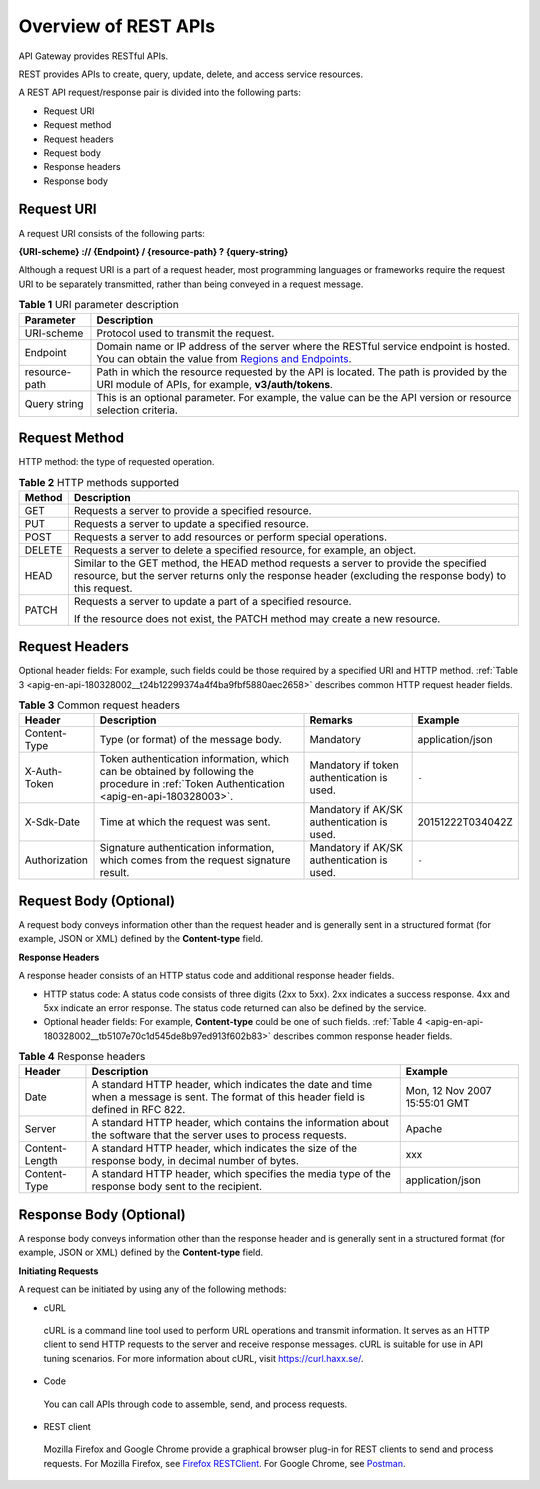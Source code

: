 Overview of REST APIs
=====================

API Gateway provides RESTful APIs.

REST provides APIs to create, query, update, delete, and access service resources.

A REST API request/response pair is divided into the following parts:

-  Request URI

-  Request method

-  Request headers

-  Request body

-  Response headers

-  Response body

Request URI
-----------

A request URI consists of the following parts:

**{URI-scheme} :// {Endpoint} / {resource-path} ? {query-string}**

Although a request URI is a part of a request header, most programming languages or frameworks require the request URI to be separately transmitted, rather than
being conveyed in a request message.

.. _apig-en-api-180328002__t1797260c744a4e1a85d354f259cae55a:

.. table:: **Table 1** URI parameter description

   +-------------------------------------------------------------------------------+-------------------------------------------------------------------------------+
   | **Parameter**                                                                 | **Description**                                                               |
   +===============================================================================+===============================================================================+
   | URI-scheme                                                                    | Protocol used to transmit the request.                                        |
   +-------------------------------------------------------------------------------+-------------------------------------------------------------------------------+
   | Endpoint                                                                      | Domain name or IP address of the server where the RESTful service endpoint is |
   |                                                                               | hosted. You can obtain the value from `Regions and                            |
   |                                                                               | Endpoints <https://docs.otc.t-systems.com/en-us/endpoint/index.html>`__.      |
   +-------------------------------------------------------------------------------+-------------------------------------------------------------------------------+
   | resource-path                                                                 | Path in which the resource requested by the API is located. The path is       |
   |                                                                               | provided by the URI module of APIs, for example, **v3/auth/tokens**.          |
   +-------------------------------------------------------------------------------+-------------------------------------------------------------------------------+
   | Query string                                                                  | This is an optional parameter. For example, the value can be the API version  |
   |                                                                               | or resource selection criteria.                                               |
   +-------------------------------------------------------------------------------+-------------------------------------------------------------------------------+

Request Method
--------------

HTTP method: the type of requested operation.

.. _apig-en-api-180328002__table26515221161:

.. table:: **Table 2** HTTP methods supported

   +-------------------------------------------------------------------------------+-------------------------------------------------------------------------------+
   | **Method**                                                                    | **Description**                                                               |
   +===============================================================================+===============================================================================+
   | GET                                                                           | Requests a server to provide a specified resource.                            |
   +-------------------------------------------------------------------------------+-------------------------------------------------------------------------------+
   | PUT                                                                           | Requests a server to update a specified resource.                             |
   +-------------------------------------------------------------------------------+-------------------------------------------------------------------------------+
   | POST                                                                          | Requests a server to add resources or perform special operations.             |
   +-------------------------------------------------------------------------------+-------------------------------------------------------------------------------+
   | DELETE                                                                        | Requests a server to delete a specified resource, for example, an object.     |
   +-------------------------------------------------------------------------------+-------------------------------------------------------------------------------+
   | HEAD                                                                          | Similar to the GET method, the HEAD method requests a server to provide the   |
   |                                                                               | specified resource, but the server returns only the response header           |
   |                                                                               | (excluding the response body) to this request.                                |
   +-------------------------------------------------------------------------------+-------------------------------------------------------------------------------+
   | PATCH                                                                         | Requests a server to update a part of a specified resource.                   |
   |                                                                               |                                                                               |
   |                                                                               | If the resource does not exist, the PATCH method may create a new resource.   |
   +-------------------------------------------------------------------------------+-------------------------------------------------------------------------------+

Request Headers
---------------

Optional header fields: For example, such fields could be those required by a specified URI and HTTP method. :ref:`Table 3 <apig-en-api-180328002__t24b12299374a4f4ba9fbf5880aec2658>`
describes common HTTP request header fields.

.. _apig-en-api-180328002__t24b12299374a4f4ba9fbf5880aec2658:

.. table:: **Table 3** Common request headers

   +---------------------------------------+---------------------------------------+---------------------------------------+---------------------------------------+
   | **Header**                            | **Description**                       | **Remarks**                           | **Example**                           |
   +=======================================+=======================================+=======================================+=======================================+
   | Content-Type                          | Type (or format) of the message body. | Mandatory                             | application/json                      |
   +---------------------------------------+---------------------------------------+---------------------------------------+---------------------------------------+
   | X-Auth-Token                          | Token authentication information,     | Mandatory if token authentication is  | ``-``                                 |
   |                                       | which can be obtained by following    | used.                                 |                                       |
   |                                       | the procedure in :ref:`Token          |                                       |                                       |
   |                                       | Authentication                        |                                       |                                       |
   |                                       | <apig-en-api-180328003>`.             |                                       |                                       |
   +---------------------------------------+---------------------------------------+---------------------------------------+---------------------------------------+
   | X-Sdk-Date                            | Time at which the request was sent.   | Mandatory if AK/SK authentication is  | 20151222T034042Z                      |
   |                                       |                                       | used.                                 |                                       |
   +---------------------------------------+---------------------------------------+---------------------------------------+---------------------------------------+
   | Authorization                         | Signature authentication information, | Mandatory if AK/SK authentication is  | ``-``                                 |
   |                                       | which comes from the request          | used.                                 |                                       |
   |                                       | signature result.                     |                                       |                                       |
   +---------------------------------------+---------------------------------------+---------------------------------------+---------------------------------------+

Request Body (Optional)
-----------------------

A request body conveys information other than the request header and is generally sent in a structured format (for example, JSON or XML) defined by the
**Content-type** field.

**Response Headers**

A response header consists of an HTTP status code and additional response header fields.

-  HTTP status code: A status code consists of three digits (2xx to 5xx). 2xx indicates a success response. 4xx and 5xx indicate an error response. The status
   code returned can also be defined by the service.

-  Optional header fields: For example, **Content-type** could be one of such fields. :ref:`Table 4 <apig-en-api-180328002__tb5107e70c1d545de8b97ed913f602b83>` 
   describes common response header fields.

.. _apig-en-api-180328002__tb5107e70c1d545de8b97ed913f602b83:

.. table:: **Table 4** Response headers

   +----------------------------------------------------+----------------------------------------------------+----------------------------------------------------+
   | **Header**                                         | **Description**                                    | **Example**                                        |
   +====================================================+====================================================+====================================================+
   | Date                                               | A standard HTTP header, which indicates the date   | Mon, 12 Nov 2007 15:55:01 GMT                      |
   |                                                    | and time when a message is sent. The format of     |                                                    |
   |                                                    | this header field is defined in RFC 822.           |                                                    |
   +----------------------------------------------------+----------------------------------------------------+----------------------------------------------------+
   | Server                                             | A standard HTTP header, which contains the         | Apache                                             |
   |                                                    | information about the software that the server     |                                                    |
   |                                                    | uses to process requests.                          |                                                    |
   +----------------------------------------------------+----------------------------------------------------+----------------------------------------------------+
   | Content-Length                                     | A standard HTTP header, which indicates the size   | xxx                                                |
   |                                                    | of the response body, in decimal number of bytes.  |                                                    |
   +----------------------------------------------------+----------------------------------------------------+----------------------------------------------------+
   | Content-Type                                       | A standard HTTP header, which specifies the media  | application/json                                   |
   |                                                    | type of the response body sent to the recipient.   |                                                    |
   +----------------------------------------------------+----------------------------------------------------+----------------------------------------------------+

Response Body (Optional)
------------------------

A response body conveys information other than the response header and is generally sent in a structured format (for example, JSON or XML) defined by the
**Content-type** field.

**Initiating Requests**

A request can be initiated by using any of the following methods:

-  cURL

..

   cURL is a command line tool used to perform URL operations and transmit information. It serves as an HTTP client to send HTTP requests to the server and
   receive response messages. cURL is suitable for use in API tuning scenarios. For more information about cURL, visit https://curl.haxx.se/.

-  Code

..

   You can call APIs through code to assemble, send, and process requests.

-  REST client

..

   Mozilla Firefox and Google Chrome provide a graphical browser plug-in for REST clients to send and process requests. For Mozilla Firefox, see `Firefox
   RESTClient <https://addons.mozilla.org/en-US/firefox/addon/restclient/>`__. For Google Chrome, see
   `Postman <https://chrome.google.com/webstore/detail/postman/fhbjgbiflinjbdggehcddcbncdddomop>`__.
